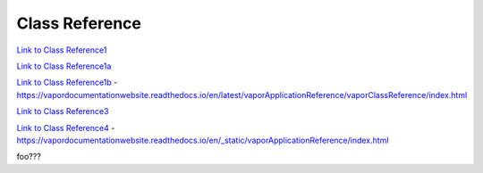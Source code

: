 .. _classReference:

===============
Class Reference
===============


`Link to Class Reference1 <index.html>`_

`Link to Class Reference1a <_static/index.html>`_

`Link to Class Reference1b <vaporClassReference/index.html>`_
- https://vapordocumentationwebsite.readthedocs.io/en/latest/vaporApplicationReference/vaporClassReference/index.html

`Link to Class Reference3 <../_static/vaporApplicationReference/index.html>`_

`Link to Class Reference4 <../../_static/vaporApplicationReference/index.html>`_
- https://vapordocumentationwebsite.readthedocs.io/en/_static/vaporApplicationReference/index.html

foo???
